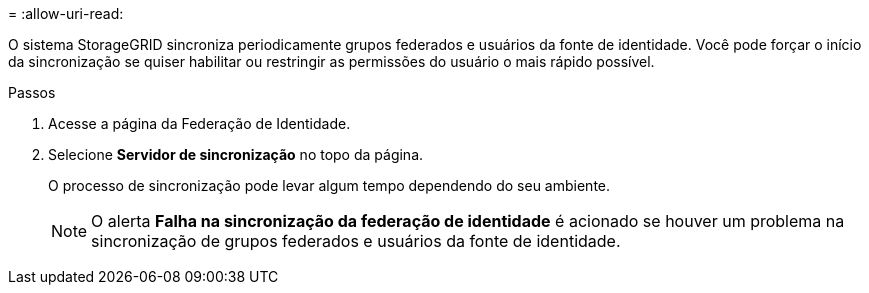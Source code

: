 = 
:allow-uri-read: 


O sistema StorageGRID sincroniza periodicamente grupos federados e usuários da fonte de identidade.  Você pode forçar o início da sincronização se quiser habilitar ou restringir as permissões do usuário o mais rápido possível.

.Passos
. Acesse a página da Federação de Identidade.
. Selecione *Servidor de sincronização* no topo da página.
+
O processo de sincronização pode levar algum tempo dependendo do seu ambiente.

+

NOTE: O alerta *Falha na sincronização da federação de identidade* é acionado se houver um problema na sincronização de grupos federados e usuários da fonte de identidade.


